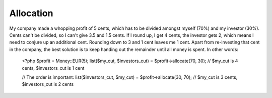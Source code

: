 
Allocation
----------

My company made a whopping profit of 5 cents, which has to be divided amongst myself (70%) and my
investor (30%). Cents can't be divided, so I can't give 3.5 and 1.5 cents. If I round up, 
I get 4 cents, the investor gets 2, which means I need to conjure up an additional cent. Rounding 
down to 3 and 1 cent leaves me 1 cent. Apart from re-investing that cent in the company, the best solution 
is to keep handing out the remainder until all money is spent. In other words:

   <?php
   $profit = Money::EUR(5);
   list($my_cut, $investors_cut) = $profit->allocate(70, 30);
   // $my_cut is 4 cents, $investors_cut is 1 cent

   // The order is important:
   list($investors_cut, $my_cut) = $profit->allocate(30, 70);
   // $my_cut is 3 cents, $investors_cut is 2 cents
